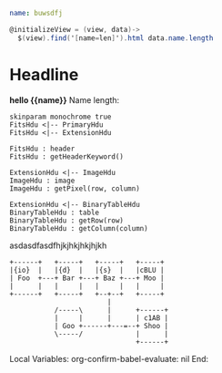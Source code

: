 * Goodies
:properties:
:hidden: true
:end:
#+NAME: data1
#+BEGIN_SRC yaml
name: buwsdfj
#+END_SRC

#+NAME: controller1
#+BEGIN_SRC cs
@initializeView = (view, data)->
  $(view).find('[name=len]').html data.name.length
#+END_SRC
* Headline
#+BEGIN_HTML :var __proto__=data1 :var x=3 :controller controller1
<b>hello {{name}}</b>
Name length: <b name='len'></b>
#+END_HTML

#+begin_src plantuml :file /tmp/duh.svg :results hidecode
skinparam monochrome true
FitsHdu <|-- PrimaryHdu
FitsHdu <|-- ExtensionHdu

FitsHdu : header
FitsHdu : getHeaderKeyword()

ExtensionHdu <|-- ImageHdu
ImageHdu : image
ImageHdu : getPixel(row, column)

ExtensionHdu <|-- BinaryTableHdu
BinaryTableHdu : table
BinaryTableHdu : getRow(row)
BinaryTableHdu : getColumn(column)
#+end_src

#+RESULTS:
[[file:/tmp/duh.svg]]

asdasdfasdfhjkjhkjhkjhjkh
#+begin_src ditaa :file /tmp/ditaa-seqboxes.png :results hidecode
+------+   +-----+   +-----+   +-----+
|{io}  |   |{d}  |   |{s}  |   |cBLU |
| Foo  +---+ Bar +---+ Baz +---+ Moo |
|      |   |     |   |     |   |     |
+------+   +-----+   +--+--+   +-----+
                        |
           /-----\      |      +------+
           |     |      |      | c1AB |
           | Goo +------+---=--+ Shoo |
           \-----/             |      |
                               +------+
#+end_src

#+RESULTS:
[[file:/tmp/ditaa-seqboxes.png]]

* Settings
:properties:
:hidden: true
:end:
Local Variables:
org-confirm-babel-evaluate: nil
End:
